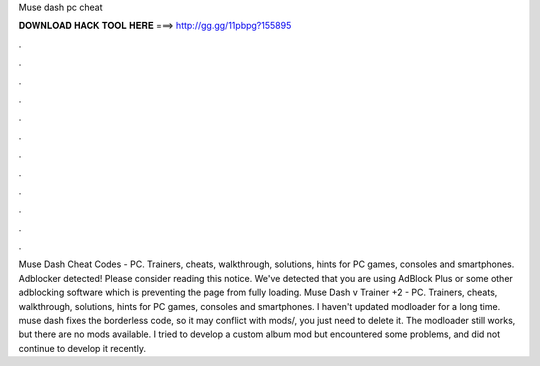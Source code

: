 Muse dash pc cheat

𝐃𝐎𝐖𝐍𝐋𝐎𝐀𝐃 𝐇𝐀𝐂𝐊 𝐓𝐎𝐎𝐋 𝐇𝐄𝐑𝐄 ===> http://gg.gg/11pbpg?155895

.

.

.

.

.

.

.

.

.

.

.

.

Muse Dash Cheat Codes - PC. Trainers, cheats, walkthrough, solutions, hints for PC games, consoles and smartphones. Adblocker detected! Please consider reading this notice. We've detected that you are using AdBlock Plus or some other adblocking software which is preventing the page from fully loading. Muse Dash v Trainer +2 - PC. Trainers, cheats, walkthrough, solutions, hints for PC games, consoles and smartphones. I haven't updated modloader for a long time. muse dash fixes the borderless code, so it may conflict with mods/, you just need to delete it. The modloader still works, but there are no mods available. I tried to develop a custom album mod but encountered some problems, and did not continue to develop it recently.